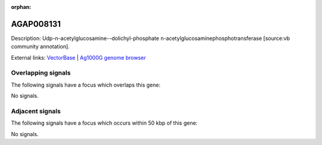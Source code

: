 :orphan:

AGAP008131
=============





Description: Udp-n-acetylglucosamine--dolichyl-phosphate n-acetylglucosaminephosphotransferase [source:vb community annotation].

External links:
`VectorBase <https://www.vectorbase.org/Anopheles_gambiae/Gene/Summary?g=AGAP008131>`_ |
`Ag1000G genome browser <https://www.malariagen.net/apps/ag1000g/phase1-AR3/index.html?genome_region=3R:6012374-6018434#genomebrowser>`_

Overlapping signals
-------------------

The following signals have a focus which overlaps this gene:



No signals.



Adjacent signals
----------------

The following signals have a focus which occurs within 50 kbp of this gene:



No signals.


